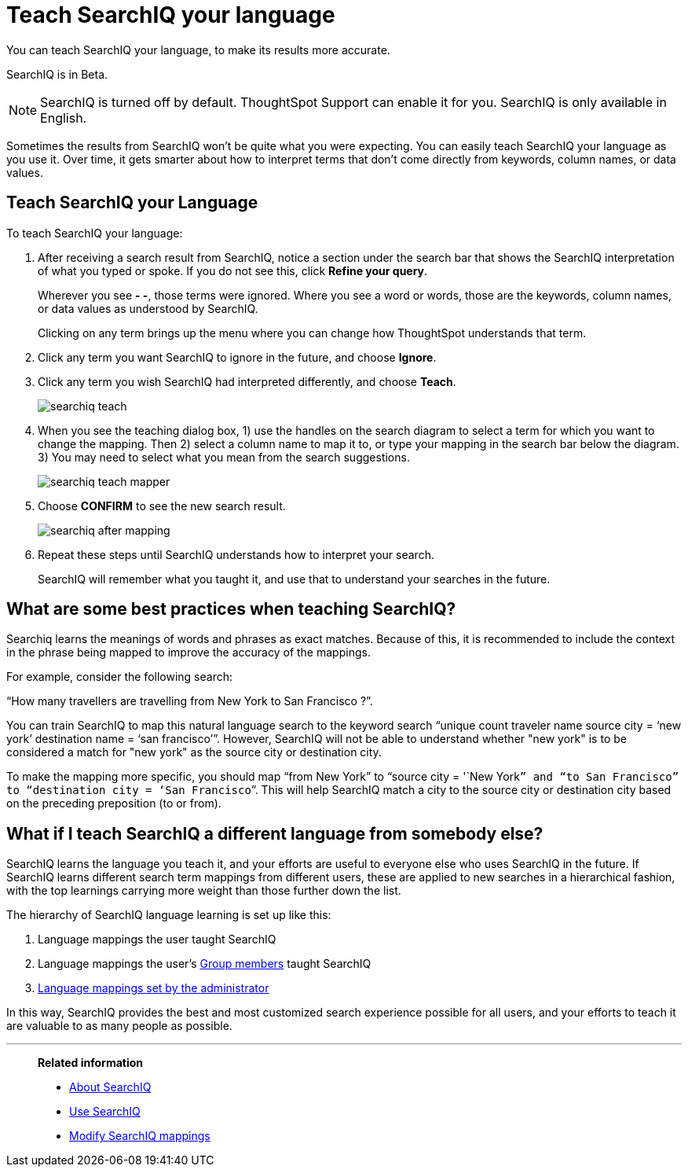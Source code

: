 = Teach SearchIQ your language
:last_updated: 11/19/2019

You can teach SearchIQ your language, to make its results more accurate.

SearchIQ is in [.label.label-beta]#Beta#.

NOTE: SearchIQ is turned off by default.
ThoughtSpot Support can enable it for you.
SearchIQ is only available in English.

Sometimes the results from SearchIQ won't be quite what you were expecting.
You can easily teach SearchIQ your language as you use it.
Over time, it gets smarter about how to interpret terms that don't come directly from keywords, column names, or data values.

== Teach SearchIQ your Language

To teach SearchIQ your language:

. After receiving a search result from SearchIQ, notice a section under the search bar that shows the SearchIQ interpretation of what you typed or spoke.
If you do not see this, click *Refine your query*.
+
Wherever you see *- -*, those terms were ignored.
Where you see a word or words, those are the keywords, column names, or data values as understood by SearchIQ.
+
Clicking on any term brings up the menu where you can change how ThoughtSpot understands that term.

. Click any term you want SearchIQ to ignore in the future, and choose *Ignore*.
. Click any term you wish SearchIQ had interpreted differently, and choose *Teach*.
+
image::searchiq_teach.png[]

. When you see the teaching dialog box, 1) use the handles on the search diagram to select a term for which you want to change the mapping.
Then 2) select a column name to map it to, or type your mapping in the search bar below the diagram.
3) You may need to select what you mean from the search suggestions.
+
image::searchiq_teach_mapper.png[]

. Choose *CONFIRM* to see the new search result.
+
image::searchiq_after_mapping.png[]

. Repeat these steps until SearchIQ understands how to interpret your search.
+
SearchIQ will remember what you taught it, and use that to understand your searches in the future.

== What are some best practices when teaching SearchIQ?

Searchiq learns the meanings of words and phrases as exact matches.
Because of this, it is recommended to include the context in the phrase being mapped to improve the accuracy of the mappings.

For example, consider the following search:

"`How many travellers are travelling from New York to San Francisco ?`".

You can train SearchIQ to map this natural language search to the keyword search "`unique count traveler name source city = '`new york`' destination name = '`san francisco`'`".
However, SearchIQ will not be able to understand whether "new york" is to be considered a match for "new york" as the source city or destination city.

To make the mapping more specific, you should map "`from New York`" to "`source city = '`New York``” and “to San Francisco” to “destination city = ‘San Francisco```".
This will help SearchIQ match a city to the source city or destination city based on the preceding preposition (to or from).

== What if I teach SearchIQ a different language from somebody else?

SearchIQ learns the language you teach it, and your efforts are useful to everyone else who uses SearchIQ in the future.
If SearchIQ learns different search term mappings from different users, these are applied to new searches in a hierarchical fashion, with the top learnings carrying more weight than those further down the list.

The hierarchy of SearchIQ language learning is set up like this:

. Language mappings the user taught SearchIQ
. Language mappings the user's xref:about-users-groups.adoc[Group members] taught SearchIQ
. xref:searchiq-mappings.adoc[Language mappings set by the administrator]

In this way, SearchIQ provides the best and most customized search experience possible for all users, and your efforts to teach it are valuable to as many people as possible.

'''
> **Related information**
>
> * xref:about-searchiq.adoc[About SearchIQ]
> * xref:use-searchiq.adoc[Use SearchIQ]
> * xref:searchiq-mappings.adoc[Modify SearchIQ mappings]

